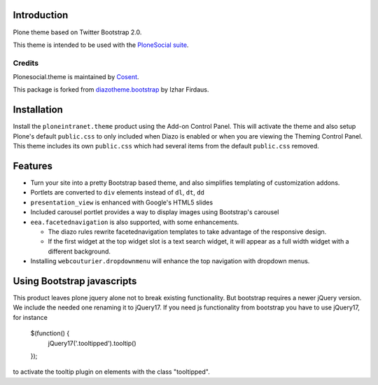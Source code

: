 Introduction
============

Plone theme based on Twitter Bootstrap 2.0.

This theme is intended to be used with the `PloneSocial suite`_.

.. _PloneSocial suite: https://github.com/cosent/ploneintranet.suite


Credits
-------

|Cosent|_

Plonesocial.theme is maintained by Cosent_.

This package is forked from `diazotheme.bootstrap`_ by Izhar Firdaus.

.. _Cosent: http://cosent.nl
.. |Cosent| image:: http://cosent.nl/images/logo-external.png 
                    :alt: Cosent
.. _diazotheme.bootstrap: https://github.com/kagesenshi/diazotheme.bootstrap

Installation
============

Install the ``ploneintranet.theme`` product using the Add-on Control Panel.
This will activate the theme and also setup Plone's default ``public.css``
to only included when Diazo is enabled or when you are viewing the Theming 
Control Panel. This theme includes its own ``public.css`` which had several 
items from the default ``public.css`` removed.

Features
=========

* Turn your site into a pretty Bootstrap based theme, and also simplifies
  templating of customization addons.
* Portlets are converted to ``div`` elements instead of ``dl``, ``dt``, ``dd``
* ``presentation_view`` is enhanced with Google's HTML5 slides
* Included carousel portlet provides a way to display images using Bootstrap's
  carousel
* ``eea.facetednavigation`` is also supported, with some enhancements.

  * The diazo rules rewrite facetednavigation templates to take advantage of
    the responsive design.
  * If the first widget at the top widget slot is a text search widget, it will 
    appear as a full width widget with a different background.

* Installing ``webcouturier.dropdownmenu`` will enhance the top navigation with
  dropdown menus.

Using Bootstrap javascripts
===========================

This product leaves plone jquery alone not to break existing functionality.
But bootstrap requires a newer jQuery version. We include the needed one renaming it to jQuery17.
If you need js functionality from bootstrap you have to use jQuery17, for instance

    $(function() {
        jQuery17('.tooltipped').tooltip()
    });

to activate the tooltip plugin on elements with the class "tooltipped".
